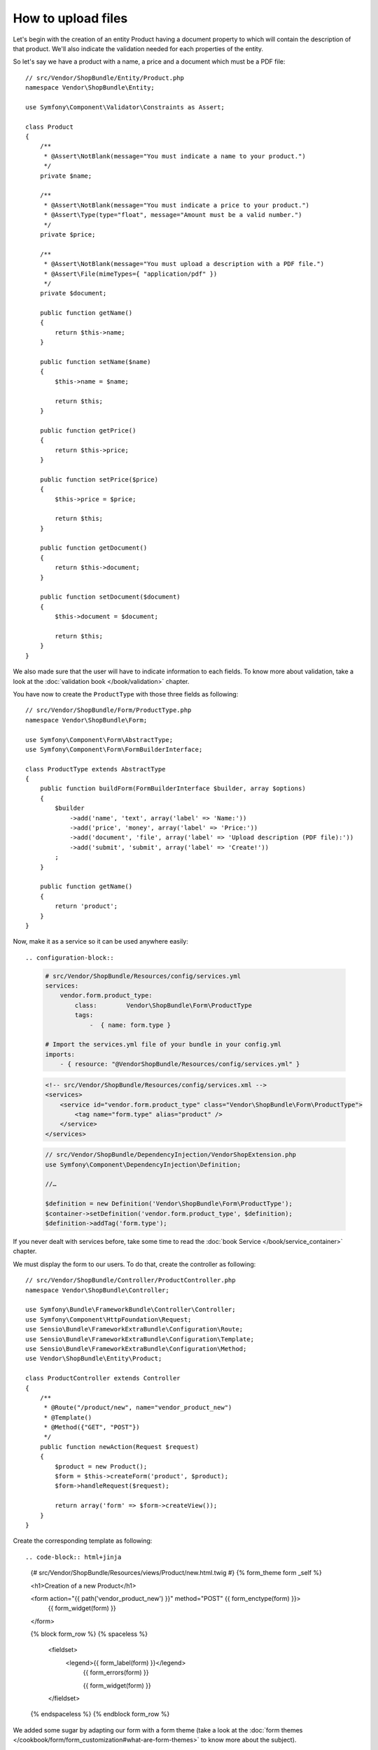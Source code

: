 .. index::
   single: Controller; Upload; File

How to upload files
===================

Let's begin with the creation of an entity Product having a document property to
which will contain the description of that product. We'll also indicate the
validation needed for each properties of the entity.

So let's say we have a product with a name, a price and a document which must be
a PDF file::

    // src/Vendor/ShopBundle/Entity/Product.php
    namespace Vendor\ShopBundle\Entity;

    use Symfony\Component\Validator\Constraints as Assert;

    class Product
    {
        /**
         * @Assert\NotBlank(message="You must indicate a name to your product.")
         */
        private $name;

        /**
         * @Assert\NotBlank(message="You must indicate a price to your product.")
         * @Assert\Type(type="float", message="Amount must be a valid number.")
         */
        private $price;

        /**
         * @Assert\NotBlank(message="You must upload a description with a PDF file.")
         * @Assert\File(mimeTypes={ "application/pdf" })
         */
        private $document;

        public function getName()
        {
            return $this->name;
        }

        public function setName($name)
        {
            $this->name = $name;

            return $this;
        }

        public function getPrice()
        {
            return $this->price;
        }

        public function setPrice($price)
        {
            $this->price = $price;

            return $this;
        }

        public function getDocument()
        {
            return $this->document;
        }

        public function setDocument($document)
        {
            $this->document = $document;

            return $this;
        }
    }

We also made sure that the user will have to indicate information to each fields.
To know more about validation, take a look at the :doc:`validation book </book/validation>`
chapter.

You have now to create the ``ProductType`` with those three fields as following::

    // src/Vendor/ShopBundle/Form/ProductType.php
    namespace Vendor\ShopBundle\Form;

    use Symfony\Component\Form\AbstractType;
    use Symfony\Component\Form\FormBuilderInterface;

    class ProductType extends AbstractType
    {
        public function buildForm(FormBuilderInterface $builder, array $options)
        {
            $builder
                ->add('name', 'text', array('label' => 'Name:'))
                ->add('price', 'money', array('label' => 'Price:'))
                ->add('document', 'file', array('label' => 'Upload description (PDF file):'))
                ->add('submit', 'submit', array('label' => 'Create!'))
            ;
        }

        public function getName()
        {
            return 'product';
        }
    }

Now, make it as a service so it can be used anywhere easily::

.. configuration-block::

    .. code-block:: yaml

        # src/Vendor/ShopBundle/Resources/config/services.yml
        services:
            vendor.form.product_type:
                class:        Vendor\ShopBundle\Form\ProductType
                tags:
                    -  { name: form.type }

        # Import the services.yml file of your bundle in your config.yml
        imports:
            - { resource: "@VendorShopBundle/Resources/config/services.yml" }

    .. code-block:: xml

            <!-- src/Vendor/ShopBundle/Resources/config/services.xml -->
            <services>
                <service id="vendor.form.product_type" class="Vendor\ShopBundle\Form\ProductType">
                    <tag name="form.type" alias="product" />
                </service>
            </services>

    .. code-block:: php

        // src/Vendor/ShopBundle/DependencyInjection/VendorShopExtension.php
        use Symfony\Component\DependencyInjection\Definition;

        //…

        $definition = new Definition('Vendor\ShopBundle\Form\ProductType');
        $container->setDefinition('vendor.form.product_type', $definition);
        $definition->addTag('form.type');

If you never dealt with services before, take some time to read the
:doc:`book Service </book/service_container>` chapter.


We must display the form to our users. To do that, create the controller as
following::

    // src/Vendor/ShopBundle/Controller/ProductController.php
    namespace Vendor\ShopBundle\Controller;

    use Symfony\Bundle\FrameworkBundle\Controller\Controller;
    use Symfony\Component\HttpFoundation\Request;
    use Sensio\Bundle\FrameworkExtraBundle\Configuration\Route;
    use Sensio\Bundle\FrameworkExtraBundle\Configuration\Template;
    use Sensio\Bundle\FrameworkExtraBundle\Configuration\Method;
    use Vendor\ShopBundle\Entity\Product;

    class ProductController extends Controller
    {
        /**
         * @Route("/product/new", name="vendor_product_new")
         * @Template()
         * @Method({"GET", "POST"})
         */
        public function newAction(Request $request)
        {
            $product = new Product();
            $form = $this->createForm('product', $product);
            $form->handleRequest($request);

            return array('form' => $form->createView());
        }
    }

Create the corresponding template as following::

.. code-block:: html+jinja

    {# src/Vendor/ShopBundle/Resources/views/Product/new.html.twig #}
    {% form_theme form _self %}

    <h1>Creation of a new Product</h1>

    <form action="{{ path('vendor_product_new') }}" method="POST" {{ form_enctype(form) }}>
        {{ form_widget(form) }}
    </form>

    {% block form_row %}
    {% spaceless %}
        <fieldset>
            <legend>{{ form_label(form) }}</legend>
                {{ form_errors(form) }}

                {{ form_widget(form) }}
        </fieldset>
    {% endspaceless %}
    {% endblock form_row %}

We added some sugar by adapting our form with a form theme (take a look at the
:doc:`form themes </cookbook/form/form_customization#what-are-form-themes>` to
know more about the subject).

We now have our form displayed. Let's complete our action to deal with the
upload of our document::

    // src/Vendor/ShopBundle/Controller/ProductController.php

    class ProductController extends Controller
    {
        /**
         * @Route("/product/new", name="vendor_product_new")
         * @Template()
         * @Method({"GET", "POST"})
         */
        public function newAction(Request $request)
        {
            //…

            if ($form->isValid()) {

                $file = $product->getDocument()

                // Compute the name of the file.
                $name = md5(uniqid()).'.'.$file->guessExtension();

                $file = $file->move(__DIR__.'/../../../../web/uploads', $name);
                $product->setDocument($filename);

                // Perform some persistance

                $this->getSession()->getFlashBag()->add('notice', 'The upload has been well uploaded.');

                return $this->redirect($this->generateUrl('vendor_product_new'));
            }

            return array('form' => $form->createView());
        }
    }

The :method:`Symfony\\Component\\HttpFoundation\\File\\UploadedFile::guessExtension()`
returns the extension of the file the user just uploaded.

Note the :method:`Symfony\\Component\\HttpFoundation\\File\\UploadedFile::move`
method allowing movement of the file

We must display the flash message in our template::

    .. code-block:: html+jinja

    {# src/Vendor/ShopBundle/Resources/views/Product/new.html.twig #}

    {# … #}
    {% for flashes in app.session.flashbag.all %}
        {% for flashMessage in flashes %}
            <ul>
                <li>{{ flashMessage }}</li>
            </ul>
        {% endfor %}
    {% endfor %}
    {# … #}

The file is now uploaded in the folder ``web/upload`` of your project.

.. note::

    For the sake of testability and maintainability, it is recommended to put the
    logic inherent to the upload in a dedicated service. You could even make the
    path to the upload folder as a configuration parameter injected to your service.
    That way, you make the upload feature more flexible.
